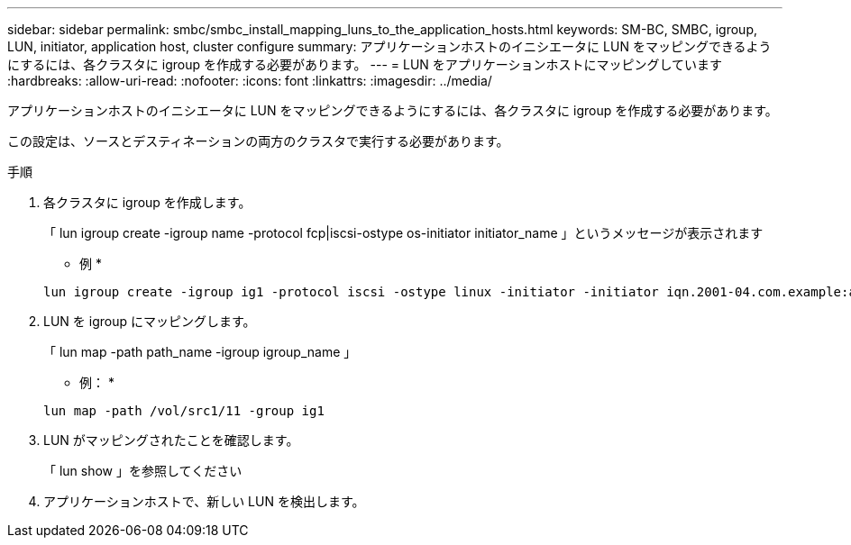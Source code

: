 ---
sidebar: sidebar 
permalink: smbc/smbc_install_mapping_luns_to_the_application_hosts.html 
keywords: SM-BC, SMBC, igroup, LUN, initiator, application host, cluster configure 
summary: アプリケーションホストのイニシエータに LUN をマッピングできるようにするには、各クラスタに igroup を作成する必要があります。 
---
= LUN をアプリケーションホストにマッピングしています
:hardbreaks:
:allow-uri-read: 
:nofooter: 
:icons: font
:linkattrs: 
:imagesdir: ../media/


[role="lead"]
アプリケーションホストのイニシエータに LUN をマッピングできるようにするには、各クラスタに igroup を作成する必要があります。

この設定は、ソースとデスティネーションの両方のクラスタで実行する必要があります。

.手順
. 各クラスタに igroup を作成します。
+
「 lun igroup create -igroup name -protocol fcp|iscsi-ostype os-initiator initiator_name 」というメッセージが表示されます

+
* 例 *

+
....
lun igroup create -igroup ig1 -protocol iscsi -ostype linux -initiator -initiator iqn.2001-04.com.example:abc123
....
. LUN を igroup にマッピングします。
+
「 lun map -path path_name -igroup igroup_name 」

+
* 例： *

+
....
lun map -path /vol/src1/11 -group ig1
....
. LUN がマッピングされたことを確認します。
+
「 lun show 」を参照してください

. アプリケーションホストで、新しい LUN を検出します。

